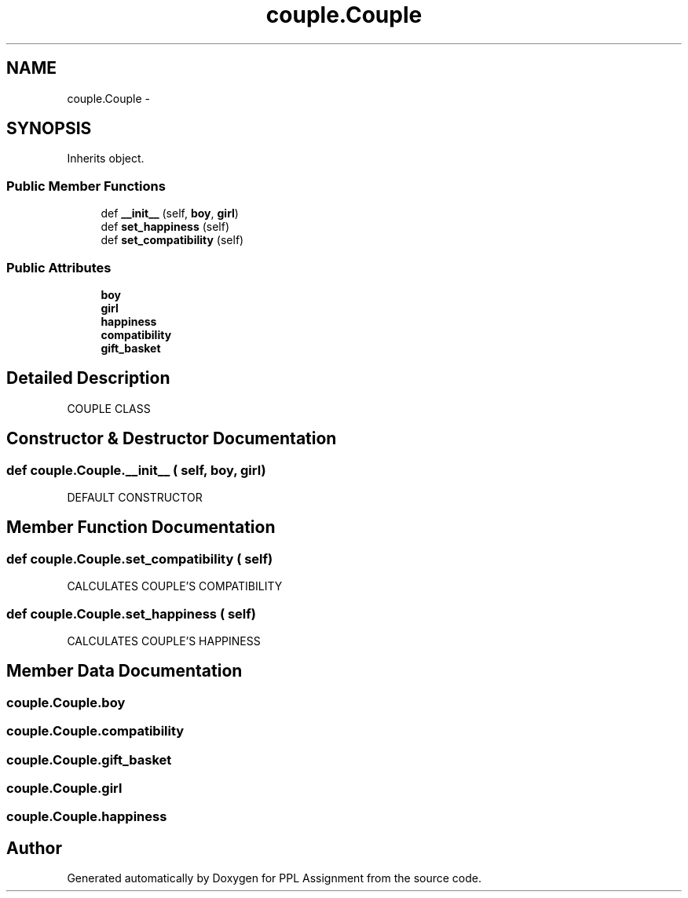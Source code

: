 .TH "couple.Couple" 3 "Sun Feb 26 2017" "PPL Assignment" \" -*- nroff -*-
.ad l
.nh
.SH NAME
couple.Couple \- 
.SH SYNOPSIS
.br
.PP
.PP
Inherits object\&.
.SS "Public Member Functions"

.in +1c
.ti -1c
.RI "def \fB__init__\fP (self, \fBboy\fP, \fBgirl\fP)"
.br
.ti -1c
.RI "def \fBset_happiness\fP (self)"
.br
.ti -1c
.RI "def \fBset_compatibility\fP (self)"
.br
.in -1c
.SS "Public Attributes"

.in +1c
.ti -1c
.RI "\fBboy\fP"
.br
.ti -1c
.RI "\fBgirl\fP"
.br
.ti -1c
.RI "\fBhappiness\fP"
.br
.ti -1c
.RI "\fBcompatibility\fP"
.br
.ti -1c
.RI "\fBgift_basket\fP"
.br
.in -1c
.SH "Detailed Description"
.PP 

.PP
.nf
COUPLE CLASS
.fi
.PP
 
.SH "Constructor & Destructor Documentation"
.PP 
.SS "def couple\&.Couple\&.__init__ ( self,  boy,  girl)"

.PP
.nf
DEFAULT CONSTRUCTOR
.fi
.PP
 
.SH "Member Function Documentation"
.PP 
.SS "def couple\&.Couple\&.set_compatibility ( self)"

.PP
.nf
CALCULATES COUPLE'S COMPATIBILITY
.fi
.PP
 
.SS "def couple\&.Couple\&.set_happiness ( self)"

.PP
.nf
CALCULATES COUPLE'S HAPPINESS
.fi
.PP
 
.SH "Member Data Documentation"
.PP 
.SS "couple\&.Couple\&.boy"

.SS "couple\&.Couple\&.compatibility"

.SS "couple\&.Couple\&.gift_basket"

.SS "couple\&.Couple\&.girl"

.SS "couple\&.Couple\&.happiness"


.SH "Author"
.PP 
Generated automatically by Doxygen for PPL Assignment from the source code\&.
